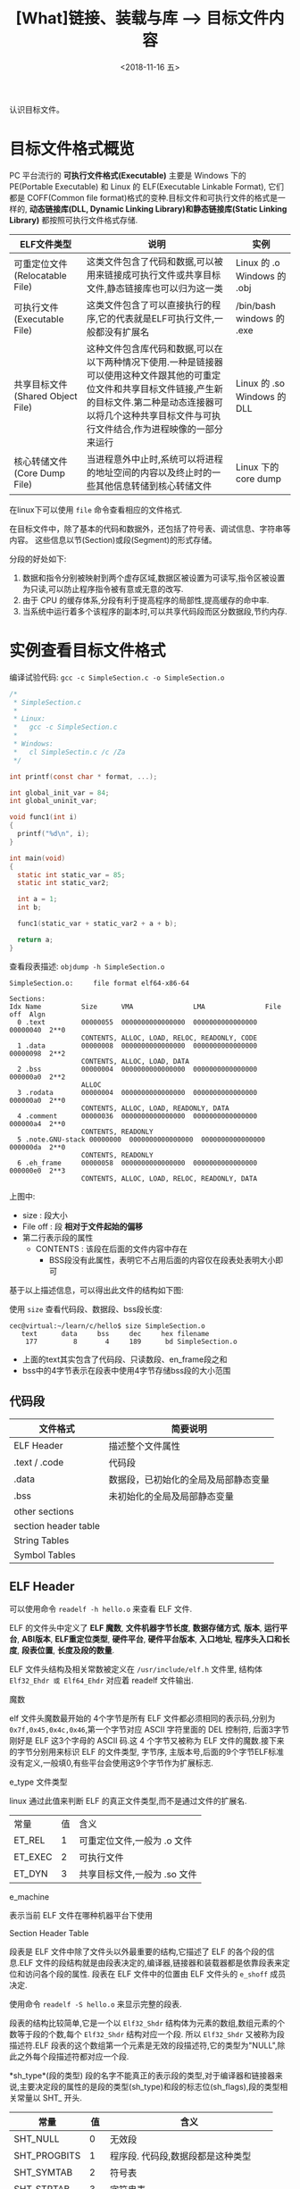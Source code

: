 #+TITLE: [What]链接、装载与库 --> 目标文件内容
#+DATE: <2018-11-16 五> 
#+TAGS: CS
#+LAYOUT: post
#+CATEGORIES: book,程序员的自我休养
#+NAME: <book_linker_chapter_3.org>
#+OPTIONS: ^:nil
#+OPTIONS: ^:{}

认识目标文件。
#+BEGIN_EXPORT html
<!--more-->
#+END_EXPORT
* 目标文件格式概览
PC 平台流行的 *可执行文件格式(Executable)* 主要是 Windows 下的 PE(Portable Executable) 和 Linux 的 ELF(Executable Linkable Format),
它们都是 COFF(Common file format)格式的变种.目标文件和可执行文件的格式是一样的, *动态链接库(DLL, Dynamic Linking Library)和静态链接库(Static Linking Library)* 
都按照可执行文件格式存储.

| ELF文件类型                      | 说明                                                                                                                                                                                                                          | 实例                        |
|----------------------------------+-------------------------------------------------------------------------------------------------------------------------------------------------------------------------------------------------------------------------------+-----------------------------|
| 可重定位文件(Relocatable File)   | 这类文件包含了代码和数据,可以被用来链接成可执行文件或共享目标文件,静态链接库也可以归为这一类                                                                                                                                  | Linux 的 .o Windows 的 .obj |
| 可执行文件(Executable File)      | 这类文件包含了可以直接执行的程序,它的代表就是ELF可执行文件,一般都没有扩展名                                                                                                                                                   | /bin/bash windows 的 .exe   |
| 共享目标文件(Shared Object File) | 这种文件包含库代码和数据,可以在以下两种情况下使用.一种是链接器可以使用这种文件跟其他的可重定位文件和共享目标文件链接,产生新的目标文件.第二种是动态连接器可以将几个这种共享目标文件与可执行文件结合,作为进程映像的一部分来运行 | Linux 的 .so Windows 的 DLL |
| 核心转储文件(Core Dump File)     | 当进程意外中止时,系统可以将进程的地址空间的内容以及终止时的一些其他信息转储到核心转储文件                                                                                                                                     | Linux 下的 core dump        |

在linux下可以使用 =file= 命令查看相应的文件格式.

在目标文件中，除了基本的代码和数据外，还包括了符号表、调试信息、字符串等内容。
这些信息以节(Section)或段(Segment)的形式存储。

分段的好处如下:
1. 数据和指令分别被映射到两个虚存区域,数据区被设置为可读写,指令区被设置为只读,可以防止程序指令被有意或无意的改写.
2. 由于 CPU 的缓存体系,分段有利于提高程序的局部性,提高缓存的命中率.
3. 当系统中运行着多个该程序的副本时,可以共享代码段而区分数据段,节约内存.

* 实例查看目标文件格式
编译试验代码: =gcc -c SimpleSection.c -o SimpleSection.o=
#+BEGIN_SRC c
  /*
   ,* SimpleSection.c
   ,*
   ,* Linux:
   ,*   gcc -c SimpleSection.c
   ,*
   ,* Windows:
   ,*   cl SimpleSectin.c /c /Za
   ,*/

  int printf(const char * format, ...);

  int global_init_var = 84;
  int global_uninit_var;

  void func1(int i)
  {
    printf("%d\n", i);
  }

  int main(void)
  {
    static int static_var = 85;
    static int static_var2;

    int a = 1;
    int b;

    func1(static_var + static_var2 + a + b);

    return a;
  }
#+END_SRC
查看段表描述: =objdump -h SimpleSection.o=
#+BEGIN_EXAMPLE
  SimpleSection.o:     file format elf64-x86-64

  Sections:
  Idx Name          Size      VMA               LMA               File off  Algn
    0 .text         00000055  0000000000000000  0000000000000000  00000040  2**0
                    CONTENTS, ALLOC, LOAD, RELOC, READONLY, CODE
    1 .data         00000008  0000000000000000  0000000000000000  00000098  2**2
                    CONTENTS, ALLOC, LOAD, DATA
    2 .bss          00000004  0000000000000000  0000000000000000  000000a0  2**2
                    ALLOC
    3 .rodata       00000004  0000000000000000  0000000000000000  000000a0  2**0
                    CONTENTS, ALLOC, LOAD, READONLY, DATA
    4 .comment      00000036  0000000000000000  0000000000000000  000000a4  2**0
                    CONTENTS, READONLY
    5 .note.GNU-stack 00000000  0000000000000000  0000000000000000  000000da  2**0
                    CONTENTS, READONLY
    6 .eh_frame     00000058  0000000000000000  0000000000000000  000000e0  2**3
                    CONTENTS, ALLOC, LOAD, RELOC, READONLY, DATA
#+END_EXAMPLE
上图中:
- size : 段大小
- File off : 段 *相对于文件起始的偏移*
- 第二行表示段的属性
  + CONTENTS : 该段在后面的文件内容中存在
    + BSS段没有此属性，表明它不占用后面的内容仅在段表处表明大小即可

基于以上描述信息，可以得出此文件的结构如下图:
[[./section_struct.jpg]]

使用 =size= 查看代码段、数据段、bss段长度:
#+BEGIN_EXAMPLE
  cec@virtual:~/learn/c/hello$ size SimpleSection.o
     text	   data	    bss	    dec	    hex	filename
      177	      8	      4	    189	     bd	SimpleSection.o
#+END_EXAMPLE
- 上面的text其实包含了代码段、只读数段、en_frame段之和
- bss中的4字节表示在段表中使用4字节存储bss段的大小范围
** 代码段








| 文件格式             | 简要说明                             |
|----------------------+--------------------------------------|
| ELF Header           | 描述整个文件属性                     |
| .text / .code        | 代码段                               |
| .data                | 数据段，已初始化的全局及局部静态变量 |
| .bss                 | 未初始化的全局及局部静态变量         |
| other sections       |                                      |
| section header table |                                      |
| String Tables        |                                      |
| Symbol Tables        |                                      |

** ELF Header
可以使用命令 =readelf -h hello.o= 来查看 ELF 文件.

ELF 的文件头中定义了 *ELF 魔数*, *文件机器字节长度*, *数据存储方式*, *版本*, *运行平台*, *ABI版本*, *ELF重定位类型*, *硬件平台*, *硬件平台版本*, *入口地址*, *程序头入口和长度*, *段表位置*, *长度及段的数量*.

ELF 文件头结构及相关常数被定义在 =/usr/include/elf.h= 文件里, 结构体 =Elf32_Ehdr 或 Elf64_Ehdr= 对应着 readelf 文件输出.

****** 魔数
elf 文件头魔数最开始的 4个字节是所有 ELF 文件都必须相同的表示码,分别为 =0x7f,0x45,0x4c,0x46=,第一个字节对应 ASCII 字符里面的 DEL 控制符, 后面3字节刚好是 ELF 这3个字母的 ASCII 码.这 4 个字节又被称为 ELF 文件的魔数.接下来的字节分别用来标识 ELF 的文件类型, 字节序, 主版本号,后面的9个字节ELF标准没有定义,一般填0,有些平台会使用这9个字节作为扩展标志.
****** e_type 文件类型
linux 通过此值来判断 ELF 的真正文件类型,而不是通过文件的扩展名.
| 常量    | 值 | 含义                         |
| ET_REL  |  1 | 可重定位文件,一般为 .o 文件  |
| ET_EXEC |  2 | 可执行文件                   |
| ET_DYN  |  3 | 共享目标文件,一般为 .so 文件 |

****** e_machine
表示当前 ELF 文件在哪种机器平台下使用 

***** Section Header Table
段表是 ELF 文件中除了文件头以外最重要的结构,它描述了 ELF 的各个段的信息.ELF 文件的段结构就是由段表决定的,编译器,链接器和装载器都是依靠段表来定位和访问各个段的属性.
段表在 ELF 文件中的位置由 ELF 文件头的 =e_shoff= 成员决定.

使用命令 =readelf -S hello.o= 来显示完整的段表.

段表的结构比较简单,它是一个以 =Elf32_Shdr= 结构体为元素的数组,数组元素的个数等于段的个数,每个 =Elf32_Shdr= 结构对应一个段.
所以 =Elf32_Shdr= 又被称为段描述符.ELF 段表的这个数组第一个元素是无效的段描述符,它的类型为"NULL",除此之外每个段描述符都对应一个段. 

*sh_type*(段的类型)
段的名字不能真正的表示段的类型,对于编译器和链接器来说,主要决定段的属性的是段的类型(sh_type)和段的标志位(sh_flags),段的类型相关常量以 SHT_ 开头.
| 常量         | 值 | 含义                              |
|--------------+----+-----------------------------------|
| SHT_NULL     |  0 | 无效段                            |
| SHT_PROGBITS |  1 | 程序段. 代码段,数据段都是这种类型 |
| SHT_SYMTAB   |  2 | 符号表                            |
| SHT_STRTAB   |  3 | 字符串表                          |
| SHT_RELA     |  4 | 重定位表                          |
| SHT_HASH     |  5 | 符号表的哈希表                    |
| SHT_DYNMAIC  |  6 | 动态链接信息                      |
| SHT_NOTE     |  7 | 提示信息                          |
| SHT_NOTEBITS |  8 | 表示该段在文件中没有内容,比如 .bss 段 |
| SHT_REL      |  9 | 重定位信息                            |
| SHT_SHLIB    | 10 | 保留                                  |
| SHT_DNYSYM   | 11 | 动态链接符号表                               |

*sh_flag*(段的标志位)
段的标志位表示该段在进程虚拟地址空间中的属性,比如是否可写,可执行,相关常量以 SHF_ 开头.
| 常量          | 值 | 含义                                               |
|---------------+----+----------------------------------------------------|
| SHF_WRITE     |  1 | 可写                                               |
| SHF_ALLOC     |  2 | 在进程空间中需要分配空间.比如代码段,数据段,.bss 段 |
| SHF_EXECINSTR |  4 | 可执行,一般指代码段                                         |

*sh_link , sh_info*(段的链接信息)

| sh_type               | sh_link                              |                            sh_info |
|-----------------------+--------------------------------------+------------------------------------|
| SHT_DYNAMIC           | 该段所使用的字符串表在段表中的下标   |                                  0 |
| SHT_HASH              | 该段所使用的符号表在段表中的下标     |                                  0 |
| SH_REL , SH_RELA      | 该段所使用的相应符号表在段表中的下标 | 该重定位表所作用的段在段表中的下标 |
| SHT_SYMTAB,SHT_DYNSYM | 操作系统相关的                       |                     操作系统相关的 |
| other                 | SHN_UNDEF                            | 0                                  |
***** Relocation Table(重定位表)
链接器在处理目标文件时,须要对目标文件中某些部位进行重定位,即代码段和数据段中那些绝对地址的引用位置.这些重定位的信息都记录在 ELF 文件的重定位表里面,
对于每个需要重定位的代码段或数据段,都会有一个相应的重定位表.比如 ".rela.text" 就是针对 ".text" 段的重定位表.

***** String Table(字符串表)
代码中的字符串是被集中放到一个表,然后使用字符串在表中的偏移在引用字符串.通过这种方法,在ELF 文件中引用字符串只需给出数字下标即可,不用考虑字符串长度的问题.
一般字符串表在 ELF 文件中也以段的形式保存,常见的段名为 ".strtab" 或 ".shstrtab ".这两个字符串表分别为 *字符串表(String Table)* 和 *段表字符串表(Section Header String Table)*.
字符串表用来保存普通的字符串,段表字符串用来保存段表中用到的字符串.
* 目标文件分段
目标文件将编译得到的信息以 *节(Section)* 的形式存储,有时候也叫 *段(Segment)*.

程序源代码编译后的机器指令经常被放在 *代码段(Code Section)* 里,代码段常见的名字有".code"或".text".
全局变量和局部静态变量数据放在 *数据段(Data Section)*, 数据段的一般名字都叫".data".
未初始化的全局变量和局部静态变量一般放在一个叫 ".bss"段里,程序运行的时候它们是要占内存空间的,并且可执行文件必须记录所有未初始化的全局和局部静态变量的大小总和.所以 .bss段只是为初始化的全局变量和局部静态变量预留位置而已,它并没有内容,所以它在文件中也不占据空间.

*注意:* bss段不占用空间的意思是说不占用磁盘(flash)空间，但是在实际运行时候还是会根据段的大小分配内存空间。

* 解析目标文件的步骤
- 将编辑好的 c 文件,使用命令 =gcc -c hello.c=,让编译器只编译不链接,从而生成 .o 文件.
- 使用 binutils 的工具 objdump(或 readelf) 来查看目标文件的内部结构,使用命令 =objdump -h hello.o=.
从输出中可以看出各个段的大小以及位置,以 ELF 文件头为开头然后依次增长.在 linux 下还可以使用 =size hello.o= 来输出代码段,数据段和BSS段的长度.
  + size.text = .text + .rodata + .eh_frame 
  
- 使用命令 =objdump -s -d hello.o= 来反汇编, 查看实际指令使用地址以及大小.
- 使用命令 =objdump -x -s -d hello.o= 可以显示包括符号表在内的更加完整的信息.

| 常用的段名  | 说明                                                                                                                                                                   |
|-------------+------------------------------------------------------------------------------------------------------------------------------------------------------------------------|
| .text       | 代码段                                                                                                                                                                 |
| .data       | 保存已经初始化了的 *非零* 全局变量和局部静态变量                                                                                                                       |
| .rodata     | 只读数据段,比如字符串常量等等,单独设立 .rodata 段有很多好处,不光在语义上支持了 C++ 的 const关键字,而且操作系统在加载的时候可以将.rodata 段属性映射成只读,保证程序安全. |
| .bss        | 存放未初始化的全局变量和局部静态变量, .bss 段保存数量的值,而不是具体值,在最终的链接过程中会分配bss段的空间                                                             |
| .rodata1    | 只读数据与.rodata一样,比如字符串常量,全局 const变量等.                                                                                                                 |
| .comment    | 存放的是编译器版本信息,比如字符串 "GCC:(GUN) 4.2.0"                                                                                                                    |
| .debug      | 调试信息                                                                                                                                                               |
| .dynamic    | 动态链接信息                                                                                                                                                           |
| .hash       | 符号哈希表                                                                                                                                                             |
| .line       | 调试时的行号表,即源代码行号与编译后指令的对应表                                                                                                                        |
| .note       | 额外的编译器信息,比如版本号等等                                                                                                                                        |
| .strtab     | 字符串表,用于存储 ELF 文件中用到的各种字符串                                                                                                                           |
| .symtab     | 符号表                                                                                                                                                                 |
| .plt .got   | 动态链接的跳转表和全局入口表                                                                                                                                           |
| .init .fini | 程序初始化与终结代码段                                                                                                                                                 |

这些段的名字都是由 "." 作为前缀,表示这些表的名字是系统保留的,应用程序也可以使用一些非系统保留的名字作为段名.比如可以在 ELF 文件中插入一个 music 的段,里面存放了一首 MP3 音乐,当 ELF 文件运行起来以后可以读取这个段播放这首 MP3.但是应用程序自定义的段名不能使用 . 作为前缀,否则容易跟系统保留段名冲突.一个 ELF 文件也可以拥有几个相同段名的段.
* 自定义段
GCC 提供了一个扩展机制,可以指定变量所处的段:
#+BEGIN_SRC c
/*
  在全局变量或函数前加上 __attribute__((section("name")))
  就可以把相应的变量或函数放到以 "name" 作为段名的段中
 ,*/
__attribute__((section("FOO")))  int global = 42;

__attribute__((section("BAR"))) void foo()
{
}
#+END_SRC
* 链接的接口--符号
在链接中,目标文件之间的相互拼合实际上是目标文件之间对地址的引用, 即对函数和变量的地址的引用. 在链接中, 我们将函数和变量统称为 *符号(Symbol)*,函数名和变量名就是 *符号名(Symbol Name)*.
我们可以将符号看作是链接中的粘合剂,整个链接过程正是基于符号才能够正确完成.链接过程中很关键的一部分就是符号的管理,每一个目标文件都会有一个相应的 *符号表(Symbol Table)*,这个表里面记录了目标
文件中所用到的所有符号.每个定义的符号有一个对应的值,叫做符号值,对于变量合函数来说,符号值就是它们的地址.除了函数和变量之外,还存在其他几种不常用到的符号.将符号表中所有的符号进行分类,它们有可能是下面
这些类型中的一种:
- 定义在本目标文件的全局符号, 可以被其他目标文件引用.比如函数名,全局变量名.
- 在本目标文件中引用的全局符号,却没有定义在本目标文件,这一般叫做 *外部符号(External Symbol)*,也就是符号引用.比如外部函数名,外部变量名.
- 段名,这种符号由编译器产生,它的值就是该段的起始地址.
- 局部符号,这类符号只在编译单元内部可见.比如局部变量,内部静态变量,内部全局变量.调试器可以使用这些符号来分析程序或崩溃时的核心转储文件,
这些局部符号对于链接过程没有作用,连接器往往也忽略它们.
- 行号信息,即目标文件指令与与源代码中代码行的对应关系,它也是可选的.

链接过程中,最需要关心的就是全局符号的相互粘合, 局部符号,段名,行号等都是次要的,它们 *对于其他目标文件来说是不可见的*,在链接过程中也是无关紧要的.
符号表的查看使用命令 =readelf -s hello.o=
**** 符号表的结构
符号表往往是文件中的一个段,段名一般叫".symtab",它是由 =Elf32_Sym=结构组成的数组,每个结构对应一个符号.
对于此结构的部分元素作说明:
***** st_info(符号类型和绑定信息)
低4位表示符号类型(Symbol Type),高4位表示符号绑定信息(Symbol Binding).
*符号绑定信息*
| 宏定义名   | 值 | 说明                              |
|------------+----+-----------------------------------|
| STB_LOCAL  |  0 | 局部符号,对于目标文件的外部不可见 |
| STB_GLOBAL |  1 | 全局符号,外部可见                 |
| STB_WEAK   |  2 | 弱引用                               |
*符号类型*
| 宏定义名    | 值 | 说明                               |
|-------------+----+------------------------------------|
| STT_NOTYPE  |  0 | 未知类型符号                       |
| STT_OBJECT  |  1 | 该符号是个数据对象,比如变量,数组等 |
| STT_FUNC    |  2 | 该符号是个函数或其他可执行代码     |
| STT_SECTION |  3 | 该符号表示一个段,这种符号必须是 STB_LOCAL 的 |
| STT_FILE    |  4 | 该符号表示文件名,一般都是该目标文件所对应的源文件名,它一定是 STB_LOCAL 类型的,并且它的 st_shndx 一定是 SHN_ABS |
***** st_shndx(符号所在段)
如果符号定义在本目标文件中,那么这个成员表示符号所在的段在段表中的下标.但是如果符号不是定义在本目标文件中,或者对于有些特殊符号,如下所示:
| 宏定义名   |     值 | 说明                                                          |
|------------+--------+---------------------------------------------------------------|
| SHN_ABS    | 0xfff1 | 表示该符号包含了一个绝对值,比如表示文件名的符号就属于这种类型 |
| SHN_COMMON | 0xfff2 | 表示该符号是一个 COMMON 块类型的符号,一般来说未初始化的全局符号定义就是这种类型的, |
| SHN_UNDEF  |      0 | 表示该符号未定义,这个符号表示该符号在本目标文件被引用到,但是定义在其他目标文件中   |

***** st_value(符号值)
- 在目标文件中,如果是符号的定义并且该符号不是 "COMMON块"类型的,则表示该符号在段中的偏移.
即符号所对应的函数或变量位于由 =st_shndx= 指定的段,偏移 =st_value= 的位置,
- 在目标文件中,如果符号是 "COMMON块"类型的,则 =st_value= 表示该符号的对齐属性.
- 在可执行文件中,表示符号的虚拟地址.
**** 特殊符号
有些符号并没有在程序中定义,但是在链接脚本中定义了,所以在程序中依然可以使用.
*这些值在最终链接成可执行文件的时候将解析为正确的值*.
- __executable_start 程序的起始地址, *不是入口地址*,是程序最开始的虚拟地址
- __etext or _etext or etext  代码段最末尾的虚拟地址
- _edata or edata 数据段最末尾的虚拟地址
- _end or end 程序虚拟结束地址
**** 符号修饰与函数签名
为了避免用户写的代码中符号与库文件中符号名称有所冲突, UNIX下的 C 预言规定,C 语言源代码文件中的所有全局变量和函数经过编译后,相对应的符号名前加上下划线 "_".
而 fortan 语言的源代码经过编译后的符号名前后都要加上下划线 "_". *在现在* 的 Linux下的 GCC 编译器中,默认情况下已经去掉了C的下划线,但是 Windows 还保持这样的传统.
GCC 编译器可以通过参数选项 =-fleading-underscore= 或 =-fno-leading-underscore= 来打开和关闭是否在 C 语言加下划线.
***** C++ 符号修饰
为了支持 C++ 的特性, 发明了 *符号修饰(Name Decoration)或符号改编(Name Mangling)* 的机制.
函数签名包含了一个函数的信息,包括函数名,它的参数类型,它所在的类和名称空间及其他信息.函数签名用于识别不同的函数,就像签名用于识别不同的人一样,函数的名字只是函数签名的一部分.
在编译器及连接器处理符号时,它们使用某种 *名称修饰* 的方法,使得函数签名对应一个 *修饰后名称(Decorated Name)*.编译器在将 C++ 源代码编译成目标文件时,会将函数和变量的名字
进行修饰,形成符号名,所以不会有重复的名字.
GCC的基本C++名称修饰方法如下:所有的符号都以 "_Z"开头,对于嵌套的名字,后面紧跟 "N",然后是各个名称空间和类的名字,每个名字前是名字字符串的长度,再以 "E" 结尾.
比如 N::C::func 经过修饰后就是 =_ZN1N1C4funcE=. 对于一个函数来说,它的参数列表紧跟在 "E" 后面,对于 int 类型来说, 就是字母"i".所以以整个 N::C::func(int) 函数签名经过
修饰为 =_ZN1N1C4funcEi=.binutils 里面提供了一个叫 "c++filt" 的工具可以用来解析被修饰过的名称,比如 =c++filt _ZN1N1C4funcEi=.
签名和名称修饰机制不光被使用到函数上,C++中的全局变量和静态变量也有同样的机制.对于全局变量来说,它跟函数一样都是一个全局可见的名称,它也遵循上面的名称修饰机制. *值得注意的是*,
变量的类型并没有被加入到修饰后的名称中,所以不论这个变量是整形还是浮点型甚至是一个全局对象,它的名称都是一样的.
名称修饰机制也被用来防止静态变量的名字冲突.
不同的编译器厂商的名称修饰方法可能不同,所以不同的编译器对于同一个函数签名可能对应不同的修饰后名称.
***** extern "C"
c++代码中有可能会引用到 c 语言所提供的库函数,如果以c++的规则来修饰函数,那么到最终的链接过程便无法成功链接到 C的库函数中,导致编译失败.
通过使用 =extern "C"= 关键字用法,提醒编译器以 c 的规则来修饰.同时为了让一个头文件可以同时被 c 和 c++调用,需要使用 =__cplusplus= 宏来区分.
#+BEGIN_SRC C
#ifdef __cplusplus
extern "C" {
#endif
        void *memset(void *, int, size_t);
#ifdef __cplusplus
}
#endif
#+END_SRC
***** 弱符号与强符号
当使用强符号时(Strong Symbol),如果多个目标文件含有相同名字的全局符号定义，那么这些目标文件在链接的时候就会出现符号重复定义的错误。

对于c/c++来说，编译器默认函数和初始化了的全局变量为强符号，未初始化的全局变量未弱符号，也可以通过gcc =__attribute__((weak))= 来定义一个强符号为若符号。
#+BEGIN_SRC c
//既不是强符号，也不是弱符号，因为它是外部变量引用
extern int ext;

//弱符号
int weak;
//强符号
int strong = 1;
//弱符号
__attribute__((weak)) weak2 = 2;

//强符号
int main()
{
        return 0;
}
#+END_SRC
链接器按照下面的规则处理与选择被多次定义的全局符号：
- 不允许强符号被多次定义，否则报错
- 如果一个符号在某个目标文件中是强符号，在其他文件中都是弱符号，那么选择强符号
- 如果一个符号在所有目标文件中都是弱符号，那么选择其中占用空间最大的一个。

对外部目标文件的引用在目标文件链接时，如果没有找到符号定义，链接器就会报错，这种被称为 *强引用(Strong Reference)*.

在处理 *弱引用(Weak Reference)* 时，如果符号没有被定义则不会报错，将其值默认为0。

在gcc中使用 =__attribute__((weakref))= 来声明对一个外部函数的引用为弱引用。
#+BEGIN_SRC c
__attribute__((weakref)) void foo();

int main()
{
        if(foo) foo();
}
#+END_SRC



**** 调试信息
调试信息包含了源代码与目标代码之间的关系，比如行数，函数，变量的一一对应关系。

在GCC编译时加上 -g 参数就会增加调试信息到目标文件中。目标代码会生成很多 debug 段。

在linux中，使用 strip 命令去掉目标代码的调试信息：
#+begin_example
strip foo
#+end_example
